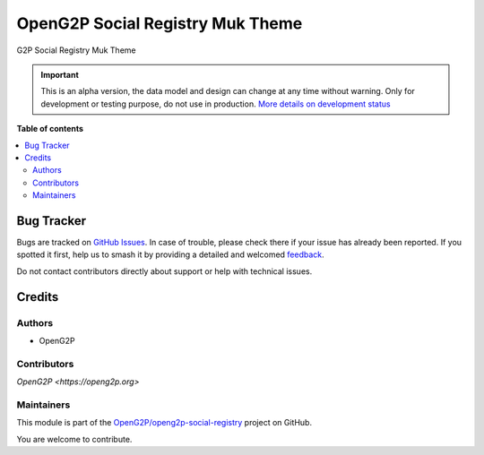 =================================
OpenG2P Social Registry Muk Theme
=================================

.. 
   !!!!!!!!!!!!!!!!!!!!!!!!!!!!!!!!!!!!!!!!!!!!!!!!!!!!
   !! This file is generated by oca-gen-addon-readme !!
   !! changes will be overwritten.                   !!
   !!!!!!!!!!!!!!!!!!!!!!!!!!!!!!!!!!!!!!!!!!!!!!!!!!!!
   !! source digest: sha256:061c0821dc1f48def1162b3c42b58d280c9c4e7fa621a61672bd9258da42e5f9
   !!!!!!!!!!!!!!!!!!!!!!!!!!!!!!!!!!!!!!!!!!!!!!!!!!!!

.. |badge1| image:: https://img.shields.io/badge/maturity-Alpha-red.png
    :target: https://odoo-community.org/page/development-status
    :alt: Alpha
.. |badge2| image:: https://img.shields.io/badge/github-OpenG2P%2Fopeng2p--social--registry-lightgray.png?logo=github
    :target: https://github.com/OpenG2P/openg2p-social-registry/tree/17.0-develop/g2p_social_registry_theme_muk
    :alt: OpenG2P/openg2p-social-registry

|badge1| |badge2|

G2P Social Registry Muk Theme

.. IMPORTANT::
   This is an alpha version, the data model and design can change at any time without warning.
   Only for development or testing purpose, do not use in production.
   `More details on development status <https://odoo-community.org/page/development-status>`_

**Table of contents**

.. contents::
   :local:

Bug Tracker
===========

Bugs are tracked on `GitHub Issues <https://github.com/OpenG2P/openg2p-social-registry/issues>`_.
In case of trouble, please check there if your issue has already been reported.
If you spotted it first, help us to smash it by providing a detailed and welcomed
`feedback <https://github.com/OpenG2P/openg2p-social-registry/issues/new?body=module:%20g2p_social_registry_theme_muk%0Aversion:%2017.0-develop%0A%0A**Steps%20to%20reproduce**%0A-%20...%0A%0A**Current%20behavior**%0A%0A**Expected%20behavior**>`_.

Do not contact contributors directly about support or help with technical issues.

Credits
=======

Authors
~~~~~~~

* OpenG2P

Contributors
~~~~~~~~~~~~

`OpenG2P <https://openg2p.org>`

Maintainers
~~~~~~~~~~~

This module is part of the `OpenG2P/openg2p-social-registry <https://github.com/OpenG2P/openg2p-social-registry/tree/17.0-develop/g2p_social_registry_theme_muk>`_ project on GitHub.

You are welcome to contribute.
